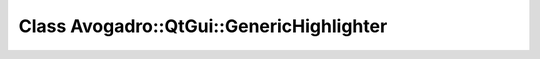 Class Avogadro::QtGui::GenericHighlighter
=========================================

.. doxygenclass:: Avogadro::QtGui::GenericHighlighter
   :members:
